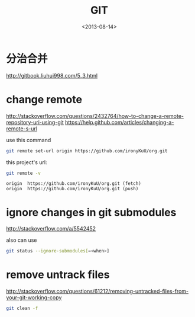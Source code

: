 #+TITLE: GIT
#+DATE: <2013-08-14>

* 分治合并

http://gitbook.liuhui998.com/5_3.html

* change remote

http://stackoverflow.com/questions/2432764/how-to-change-a-remote-repository-uri-using-git
https://help.github.com/articles/changing-a-remote-s-url

use this command
#+BEGIN_SRC sh
git remote set-url origin https://github.com/ironyKuU/org.git
#+END_SRC

this project's url:
#+BEGIN_SRC sh
git remote -v
#+END_SRC
#+BEGIN_EXAMPLE
origin  https://github.com/ironyKuU/org.git (fetch)
origin  https://github.com/ironyKuU/org.git (push)
#+END_EXAMPLE

* ignore changes in git submodules

http://stackoverflow.com/a/5542452

also can use

#+BEGIN_SRC sh
git status --ignore-submodules[=<when>]
#+END_SRC

* remove untrack files

http://stackoverflow.com/questions/61212/removing-untracked-files-from-your-git-working-copy
#+BEGIN_SRC sh
git clean -f
#+END_SRC
